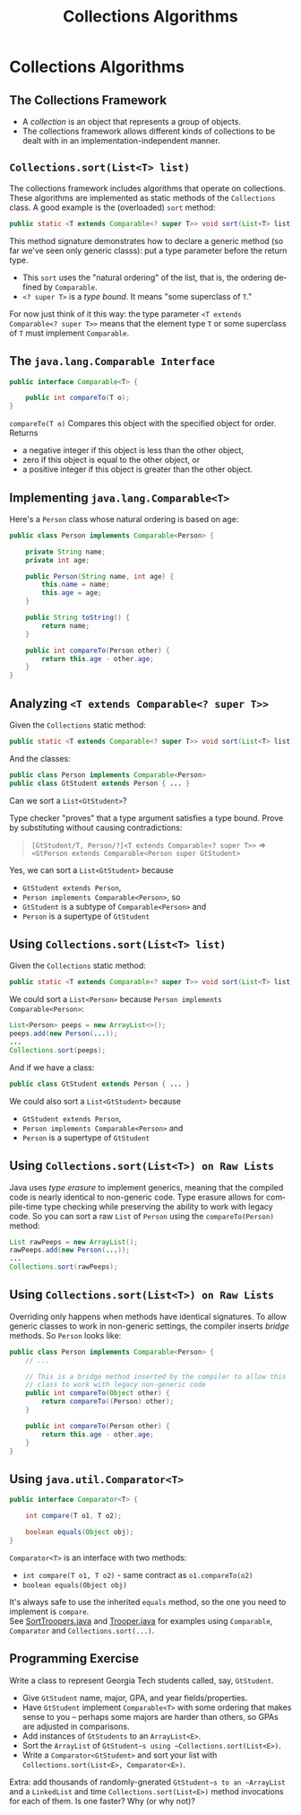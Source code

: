 #+TITLE: Collections Algorithms
#+AUTHOR:
#+EMAIL:
#+DATE:
#+DESCRIPTION:
#+KEYWORDS:
#+LANGUAGE:  en
#+OPTIONS: H:2 toc:nil num:t
#+BEAMER_FRAME_LEVEL: 2
#+COLUMNS: %40ITEM %10BEAMER_env(Env) %9BEAMER_envargs(Env Args) %4BEAMER_col(Col) %10BEAMER_extra(Extra)
#+LaTeX_CLASS: beamer
#+LaTeX_CLASS_OPTIONS: [smaller]
#+LaTeX_HEADER: \usepackage{verbatim, multicol, tabularx,}
#+LaTeX_HEADER: \usepackage{amsmath,amsthm, amssymb, latexsym, listings, qtree}
#+LaTeX_HEADER: \lstset{frame=tb, aboveskip=1mm, belowskip=0mm, showstringspaces=false, columns=flexible, basicstyle={\scriptsize\ttfamily}, numbers=left, frame=single, breaklines=true, breakatwhitespace=true}
#+LaTeX_HEADER: \setbeamertemplate{footline}[frame number]
#+LaTeX_HEADER: \hypersetup{colorlinks=true,urlcolor=blue}
#+LaTeX_HEADER: \logo{\includegraphics[height=.75cm]{GeorgiaTechLogo-black-gold.png}}

* Collections Algorithms


** The Collections Framework

[[file:colls-coreInterfaces.png]]

- A /collection/ is an object that represents a group of objects.
- The collections framework allows different kinds of collections to be dealt with in an implementation-independent manner.


** ~Collections.sort(List<T> list)~

The collections framework includes algorithms that operate on collections.  These algorithms are implemented as static methods of the ~Collections~ class.  A good example is the (overloaded) ~sort~ method:

#+BEGIN_SRC java
public static <T extends Comparable<? super T>> void sort(List<T> list)
#+END_SRC

This method signature demonstrates how to declare a generic method (so far we've seen only generic classs): put a type parameter before the return type.

- This ~sort~ uses the "natural ordering" of the list, that is, the ordering defined by ~Comparable~.
- ~<? super T>~ is a /type bound/.  It means "some superclass of ~T~."

For now just think of it this way: the type parameter ~<T extends Comparable<? super T>>~ means that the element type ~T~ or some superclass of ~T~ must implement ~Comparable~.

** The ~java.lang.Comparable Interface~

#+BEGIN_SRC java
public interface Comparable<T> {

    public int compareTo(T o);
}
#+END_SRC

~compareTo(T o)~ Compares this object with the specified object for order. Returns

- a negative integer if this object is less than the other object,
- zero if this object is equal to the other object, or
- a positive integer if this object is greater than the other object.

** Implementing ~java.lang.Comparable<T>~

Here's a ~Person~ class whose natural ordering is based on age:

#+BEGIN_SRC java
public class Person implements Comparable<Person> {

    private String name;
    private int age;

    public Person(String name, int age) {
        this.name = name;
        this.age = age;
    }

    public String toString() {
        return name;
    }

    public int compareTo(Person other) {
        return this.age - other.age;
    }
}
#+END_SRC

** Analyzing ~<T extends Comparable<? super T>>~

Given the ~Collections~ static method:

#+BEGIN_SRC java
public static <T extends Comparable<? super T>> void sort(List<T> list)
#+END_SRC

And the classes:

#+BEGIN_SRC java
public class Person implements Comparable<Person>
public class GtStudent extends Person { ... }
#+END_SRC

Can we sort a ~List<GtStudent>~?

Type checker "proves" that a type argument satisfies a type bound.  Prove by substituting without causing contradictions:

#+BEGIN_QUOTE
~[GtStudent/T, Person/?]<T extends Comparable<? super T>>~
$\Rightarrow$ ~<GtPerson extends Comparable<Person super GtStudent>~
#+END_QUOTE

Yes, we can sort a ~List<GtStudent>~ because

- ~GtStudent extends Person~,
- ~Person implements Comparable<Person>~, so
- ~GtStudent~ is a subtype of ~Comparable<Person>~ and
- ~Person~ is a supertype of ~GtStudent~

** Using ~Collections.sort(List<T> list)~

Given the ~Collections~ static method:

#+BEGIN_SRC java
public static <T extends Comparable<? super T>> void sort(List<T> list)
#+END_SRC

We could sort a ~List<Person>~ because ~Person implements Comparable<Person>~:

#+BEGIN_SRC java
List<Person> peeps = new ArrayList<>();
peeps.add(new Person(...));
...
Collections.sort(peeps);
#+END_SRC

And if we have a class:

#+BEGIN_SRC java
public class GtStudent extends Person { ... }
#+END_SRC

We could also sort a ~List<GtStudent>~ because

- ~GtStudent extends Person~,
- ~Person implements Comparable<Person>~ and
- ~Person~ is a supertype of ~GtStudent~


** Using ~Collections.sort(List<T>) on Raw Lists~

Java uses /type erasure/ to implement generics, meaning that the compiled code is nearly identical to non-generic code.  Type erasure allows for compile-time type checking while preserving the ability to work with legacy code.  So you can sort a raw ~List~ of ~Person~ using the ~compareTo(Person)~ method:

#+BEGIN_SRC java
List rawPeeps = new ArrayList();
rawPeeps.add(new Person(...));
...
Collections.sort(rawPeeps);
#+END_SRC


** Using ~Collections.sort(List<T>) on Raw Lists~

Overriding only happens when methods have identical signatures.  To allow generic classes to work in non-generic settings, the compiler inserts /bridge/ methods.  So ~Person~ looks like:

#+BEGIN_SRC java
public class Person implements Comparable<Person> {
    // ...

    // This is a bridge method inserted by the compiler to allow this
    // class to work with legacy non-generic code
    public int compareTo(Object other) {
        return compareTo((Person) other);
    }

    public int compareTo(Person other) {
        return this.age - other.age;
    }
}
#+END_SRC



** Using ~java.util.Comparator<T>~


#+BEGIN_SRC java
public interface Comparator<T> {

    int compare(T o1, T o2);

    boolean equals(Object obj);
}
#+END_SRC

~Comparator<T>~ is an interface with two methods:

- ~int compare(T o1, T o2)~ -  same contract as ~o1.compareTo(o2)~
- ~boolean equals(Object obj)~

It's always safe to use the inherited ~equals~ method, so the one you need to implement is ~compare~.\\

See [[../code/collections/super-troopers/SortTroopers.java][SortTroopers.java]] and [[../code/collections/super-troopers/Trooper.java][Trooper.java]] for examples using ~Comparable~, ~Comparator~ and ~Collections.sort(...)~.


** Programming Exercise

Write a class to represent Georgia Tech students called, say, ~GtStudent~.

- Give ~GtStudent~ name, major, GPA, and year fields/properties.
- Have ~GtStudent~ implement ~Comparable<T>~ with some ordering that makes sense to you -- perhaps some majors are harder than others, so GPAs are adjusted in comparisons.
- Add instances of ~GtStudents~ to an ~ArrayList<E>~.
- Sort the ~ArrayList~ of ~GtStudent~s using ~Collections.sort(List<E>)~.
- Write a ~Comparator<GtStudent>~ and sort your list with ~Collections.sort(List<E>, Comparator<E>)~.

Extra: add thousands of randomly-gnerated ~GtStudent~s to an ~ArrayList~ and a ~LinkedList~ and time ~Collections.sort(List<E>)~ method invocations for each of them.  Is one faster?  Why (or why not)?
